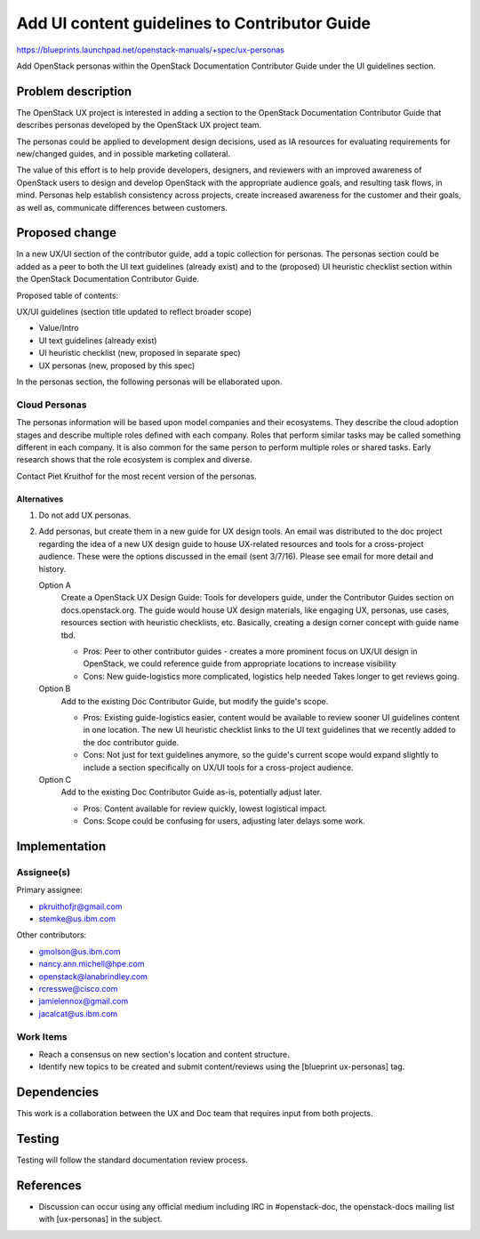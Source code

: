 ..
 This work is licensed under a Creative Commons Attribution 3.0 Unported
 License.

 http://creativecommons.org/licenses/by/3.0/legalcode

==============================================
Add UI content guidelines to Contributor Guide
==============================================

https://blueprints.launchpad.net/openstack-manuals/+spec/ux-personas

Add OpenStack personas within the OpenStack
Documentation Contributor Guide under the UI guidelines section.

Problem description
===================

The OpenStack UX project is interested in adding a section to the
OpenStack Documentation Contributor Guide that describes personas
developed by the OpenStack UX project team.

The personas could be applied to development design decisions,
used as IA resources for evaluating requirements for new/changed
guides, and in possible marketing collateral.

The value of this effort is to help provide developers,
designers, and reviewers with an improved awareness
of OpenStack users to design and develop OpenStack with
the appropriate audience goals, and resulting task flows, in mind.
Personas help establish consistency across projects, create increased
awareness for the customer and their goals, as well as,
communicate differences between customers.

Proposed change
===============

In a new UX/UI section of the contributor guide, add a topic
collection for personas. The personas section could be
added as a peer to both the UI text guidelines (already exist) and to
the (proposed) UI heuristic checklist section within the OpenStack
Documentation Contributor Guide.

Proposed table of contents:

UX/UI guidelines (section title updated to reflect broader scope)

* Value/Intro
* UI text guidelines (already exist)
* UI heuristic checklist (new, proposed in separate spec)
* UX personas (new, proposed by this spec)

In the personas section, the following personas will be ellaborated
upon.

Cloud Personas
~~~~~~~~~~~~~~

The personas information will be based upon model companies and
their ecosystems. They describe the cloud adoption stages and
describe multiple roles defined with each company. Roles that
perform similar tasks may be called something different in each
company. It is also common for the same person to perform
multiple roles or shared tasks. Early research
shows that the role ecosystem is complex and diverse.

Contact Piet Kruithof for the most recent version of
the personas.

Alternatives
------------

#. Do not add UX personas.
#. Add personas, but create them in a new guide for UX design tools.
   An email was distributed to the doc project regarding
   the idea of a new UX design guide to house UX-related
   resources and tools for a cross-project audience. These were
   the options discussed in the email (sent 3/7/16). Please see email
   for more detail and history.

   Option A
    Create a OpenStack UX Design Guide: Tools for
    developers guide, under the Contributor Guides section
    on docs.openstack.org. The guide would house UX design materials,
    like engaging UX, personas, use cases, resources section with
    heuristic checklists, etc. Basically, creating a design corner
    concept with guide name tbd.

    * Pros: Peer to other contributor guides - creates a more
      prominent focus on UX/UI design in OpenStack, we could reference
      guide from appropriate locations to increase visibility
    * Cons: New guide-logistics more complicated, logistics help needed
      Takes longer to get reviews going.

   Option B
    Add to the existing Doc Contributor Guide, but modify the guide's scope.

    * Pros: Existing guide-logistics easier, content would be available
      to review sooner UI guidelines content in one location.
      The new UI heuristic checklist links to the UI text guidelines
      that we recently added to the doc contributor guide.
    * Cons: Not just for text guidelines anymore, so the guide's current
      scope would expand slightly to include a section specifically on
      UX/UI tools for a cross-project audience.

   Option C
    Add to the existing Doc Contributor Guide as-is, potentially adjust later.

    * Pros: Content available for review quickly, lowest logistical impact.
    * Cons: Scope could be confusing for users, adjusting later delays
      some work.

Implementation
==============

Assignee(s)
~~~~~~~~~~~

Primary assignee:

* pkruithofjr@gmail.com
* stemke@us.ibm.com

Other contributors:

* gmolson@us.ibm.com
* nancy.ann.michell@hpe.com
* openstack@lanabrindley.com
* rcresswe@cisco.com
* jamielennox@gmail.com
* jacalcat@us.ibm.com

Work Items
~~~~~~~~~~

* Reach a consensus on new section's location and content structure.
* Identify new topics to be created and submit content/reviews using the
  [blueprint ux-personas] tag.

Dependencies
============

This work is a collaboration between the UX and Doc team that requires
input from both projects.

Testing
=======

Testing will follow the standard documentation review process.

References
==========

* Discussion can occur using any official medium including IRC in
  #openstack-doc, the openstack-docs mailing list with
  [ux-personas] in the subject.

  .. _`documentation team meeting`:
     https://wiki.openstack.org/wiki/Meetings/DocTeamMeeting

